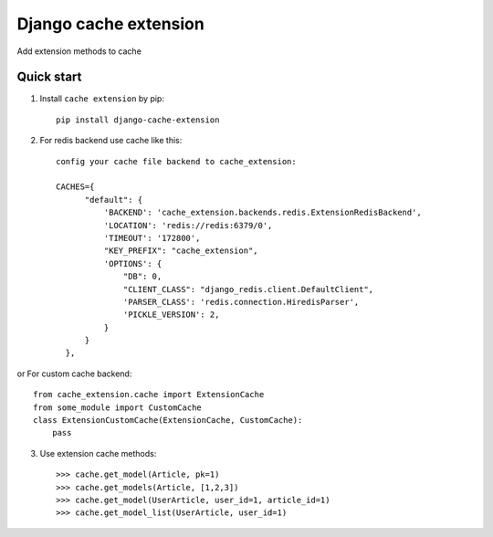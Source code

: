 =====
Django cache extension
=====

Add extension methods to cache

Quick start
-----------

1. Install ``cache extension`` by pip::

    pip install django-cache-extension

2. For redis backend use cache like this::

    config your cache file backend to cache_extension:

    CACHES={
          "default": {
              'BACKEND': 'cache_extension.backends.redis.ExtensionRedisBackend',
              'LOCATION': 'redis://redis:6379/0',
              'TIMEOUT': '172800',
              "KEY_PREFIX": "cache_extension",
              'OPTIONS': {
                  "DB": 0,
                  "CLIENT_CLASS": "django_redis.client.DefaultClient",
                  'PARSER_CLASS': 'redis.connection.HiredisParser',
                  'PICKLE_VERSION': 2,
              }
          }
      },

or For custom cache backend:: 

   from cache_extension.cache import ExtensionCache
   from some_module import CustomCache
   class ExtensionCustomCache(ExtensionCache, CustomCache):
       pass


3. Use extension cache methods:: 

   >>> cache.get_model(Article, pk=1)
   >>> cache.get_models(Article, [1,2,3])
   >>> cache.get_model(UserArticle, user_id=1, article_id=1)
   >>> cache.get_model_list(UserArticle, user_id=1)
